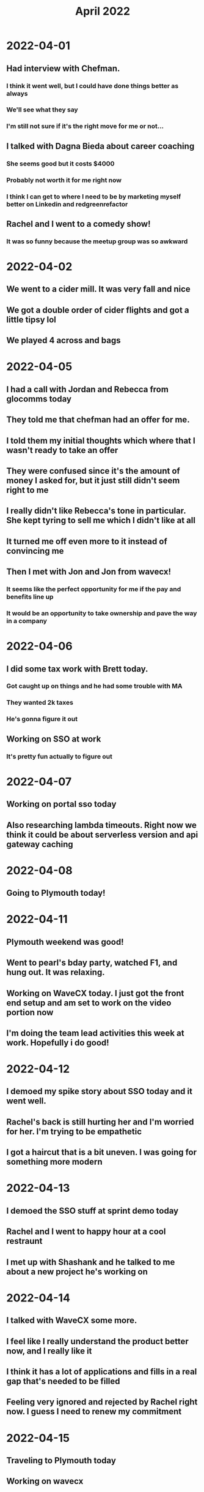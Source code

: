 #+TITLE: April 2022

* 2022-04-01
** Had interview with Chefman.
*** I think it went well, but I could have done things better as always
*** We'll see what they say
*** I'm still not sure if it's the right move for me or not...
** I talked with Dagna Bieda about career coaching
*** She seems good but it costs $4000
*** Probably not worth it for me right now
*** I think I can get to where I need to be by marketing myself better on Linkedin and redgreenrefactor
** Rachel and I went to a comedy show!
*** It was so funny because the meetup group was so awkward
* 2022-04-02
** We went to a cider mill. It was very fall and nice
** We got a double order of cider flights and got a little tipsy lol
** We played 4 across and bags
* 2022-04-05
** I had a call with Jordan and Rebecca from glocomms today
** They told me that chefman had an offer for me.
** I told them my initial thoughts which where that I wasn't ready to take an offer
** They were confused since it's the amount of money I asked for, but it just still didn't seem right to me
** I really didn't like Rebecca's tone in particular. She kept tyring to sell me which I didn't like at all
** It turned me off even more to it instead of convincing me
** Then I met with Jon and Jon from wavecx!
*** It seems like the perfect opportunity for me if the pay and benefits line up
*** It would be an opportunity to take ownership and pave the way in a company
* 2022-04-06
** I did some tax work with Brett today.
*** Got caught up on things and he had some trouble with MA
*** They wanted 2k taxes
*** He's gonna figure it out
** Working on SSO at work
*** It's pretty fun actually to figure out
* 2022-04-07
** Working on portal sso today
** Also researching lambda timeouts. Right now we think it could be about serverless version and api gateway caching
* 2022-04-08
** Going to Plymouth today!
* 2022-04-11
** Plymouth weekend was good!
** Went to pearl's bday party, watched F1, and hung out. It was relaxing.
** Working on WaveCX today. I just got the front end setup and am set to work on the video portion now
** I'm doing the team lead activities this week at work. Hopefully i do good!
* 2022-04-12
** I demoed my spike story about SSO today and it went well.
** Rachel's back is still hurting her and I'm worried for her. I'm trying to be empathetic
** I got a haircut that is a bit uneven. I was going for something more modern
* 2022-04-13
** I demoed the SSO stuff at sprint demo today
** Rachel and I went to happy hour at a cool restraunt
** I met up with Shashank and he talked to me about a new project he's working on
* 2022-04-14
** I talked with WaveCX some more.
** I feel like I really understand the product better now, and I really like it
** I think it has a lot of applications and fills in a real gap that's needed to be filled
** Feeling very ignored and rejected by Rachel right now. I guess I need to renew my commitment
* 2022-04-15
** Traveling to Plymouth today
** Working on wavecx
* 2022-04-16
** Pre easter stuff in plymouth!
* 2022-04-17
** Happy Easter!
** Discovered the Jordan Harbinger show and it's pretty good
* 2022-04-18
** Back at it today. Not feeling great. I want to just give up on Rachel initiating anything
** Trying to find birthday gifts for her. I hope she likes them.
** Feeling very blah today.
** Talked with a recruiter from uphold. He had a family emergency and had to leave
* 2022-04-19
** Synced up with Scot from uphold and got a fun take home to work with their api
* 2022-04-20
** Working on SSO still
** Feeling pretty depressed about no affection and no sex
* 2022-04-21
** Rachel asked me to cuddle in the morning and we had sex!
** I still feel like she's not really into it though...
** Talked with Jon about WaveCX
*** I feel better about the offer of 130k + 2% equity
*** I would really like to get to 4%
*** He's going to get back to me on the legal part of the shares, benefits, and more equity
*** My calculation is going to be any offer I can get from Uphold or Dina and calculate what I would get from a buyout and what salary I would be missing
* 2022-04-22
** Writing this from gate B32!
** On our way to Palm Beach
** Everyone at security was stressed but we made it
* 2022-04-23
** Audition today!
** Installed a VPN
** We toured a cool lighthouse in Jupiter
** Had some delicious iced coffee with coffee cubes
** I hung out at the Palm Beach library while Rachel had her audition
** Rachel's family is being so nice to Penny on her birthday!
* 2022-04-29
** I am getting ready for my Dina interview.
** Not sure how I'm feeling. WaveCX is where my heart wants to be, but it's a big risk
*** No health insurance and marketplace plans would cost us ~$700/month
** Not sure if I would really like working at Dina...
** Well, I just got done with my interview and now I am really excited about it
** It would give me the leadership opportunity I want while working with great people and doing cool stuff
** We'll see. I need to tell WaveCX no now probably. But we'll see if they even give me an offer in the first place
* 2022-04-30
** In plymouth
** Hanging out while rachel is getting nails done with her mom
